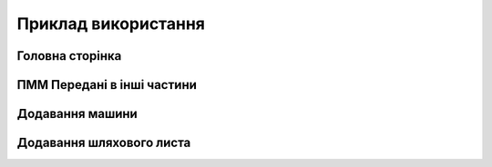 Приклад використання
====================

Головна сторінка
----------------

  .. image:: screenshots/hf-main-screen.gif
  
ПММ Передані в інші частини
---------------------------

Додавання машини
----------------

Додавання шляхового листа
-------------------------
